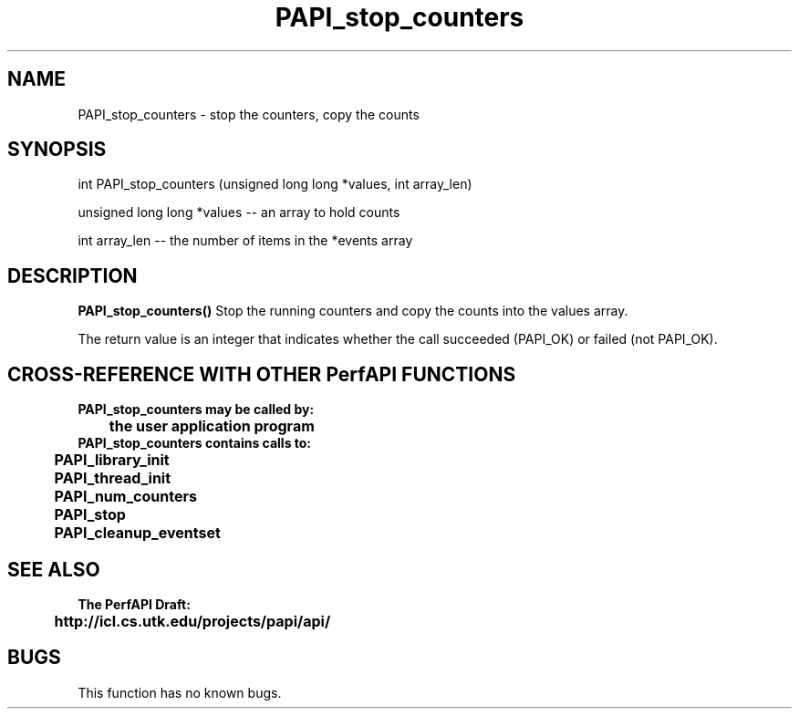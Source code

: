 .\" @(#)PAPI_stop_counters    0.10 00/05/18 CHD; from S5
.TH PAPI_stop_counters 0 "18 May 2000"
.SH NAME
PAPI_stop_counters \- stop the counters, copy the counts 
.SH SYNOPSIS
.LP
int PAPI_stop_counters (unsigned long long *values, int array_len)
.LP
unsigned long long *values -- an array to hold counts
.LP
int array_len -- the number of items in the *events array
.LP
.SH DESCRIPTION
.LP
.B PAPI_stop_counters(\|)
Stop the running counters and copy the counts into the values
array.
.LP
The return value is an integer that indicates whether the call
succeeded (PAPI_OK) or failed (not PAPI_OK).  
.LP
.SH CROSS-REFERENCE WITH OTHER PerfAPI FUNCTIONS
.nf
.B  \t
.B  PAPI_stop_counters may be called by:
.B  \t
.B  \tthe user application program
.fi
.nf
.B  \t
.B  PAPI_stop_counters contains calls to:
.B  \t
.B  \tPAPI_library_init
.B  \tPAPI_thread_init
.B  \tPAPI_num_counters
.B  \tPAPI_stop       
.B  \tPAPI_cleanup_eventset
.fi
.LP
.SH SEE ALSO
.nf 
.B The PerfAPI Draft: 
.B \thttp://icl.cs.utk.edu/projects/papi/api/ 
.fi
.SH BUGS
.LP
This function has no known bugs.
